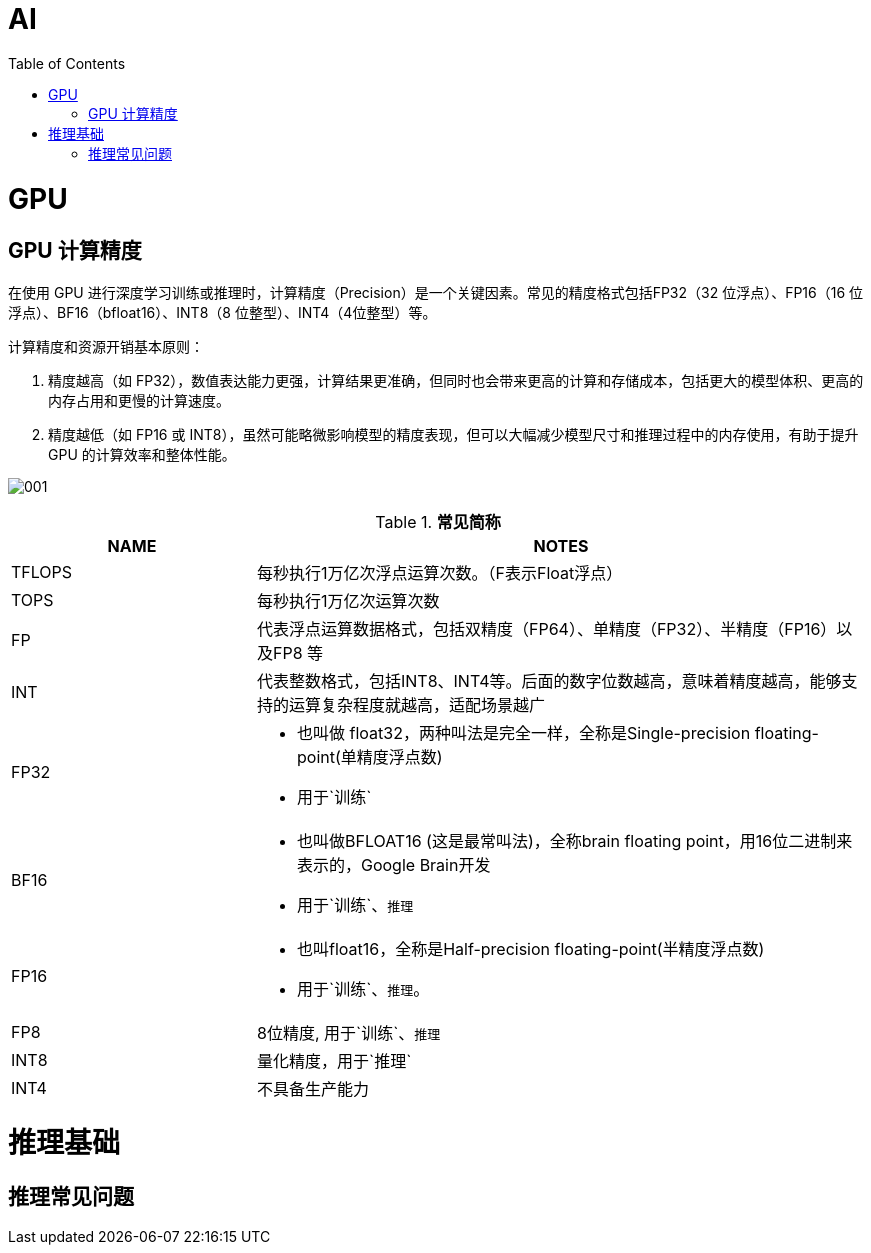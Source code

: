 = AI
:toc: manual

= GPU 

== GPU 计算精度

在使用 GPU 进行深度学习训练或推理时，计算精度（Precision）是一个关键因素。常见的精度格式包括FP32（32 位浮点）、FP16（16 位浮点）、BF16（bfloat16）、INT8（8 位整型）、INT4（4位整型）等。

计算精度和资源开销基本原则：

1. 精度越高（如 FP32），数值表达能力更强，计算结果更准确，但同时也会带来更高的计算和存储成本，包括更大的模型体积、更高的内存占用和更慢的计算速度。
2. 精度越低（如 FP16 或 INT8），虽然可能略微影响模型的精度表现，但可以大幅减少模型尺寸和推理过程中的内存使用，有助于提升 GPU 的计算效率和整体性能。

image:img/001.jpg[] 

[cols="2,5a"]
.*常见简称*
|===
|NAME |NOTES

|TFLOPS
|每秒执行1万亿次浮点运算次数。（F表示Float浮点）

|TOPS
|每秒执行1万亿次运算次数

|FP
|代表浮点运算数据格式，包括双精度（FP64）、单精度（FP32）、半精度（FP16）以及FP8 等

|INT
|代表整数格式，包括INT8、INT4等。后面的数字位数越高，意味着精度越高，能够支持的运算复杂程度就越高，适配场景越广

|FP32
|
* 也叫做 float32，两种叫法是完全一样，全称是Single-precision floating-point(单精度浮点数)
* 用于`训练`

|BF16
|
* 也叫做BFLOAT16 (这是最常叫法)，全称brain floating point，用16位二进制来表示的，Google Brain开发
* 用于`训练`、`推理`

|FP16
|
* 也叫float16，全称是Half-precision floating-point(半精度浮点数)
* 用于`训练`、`推理`。

|FP8
|8位精度, 用于`训练`、`推理`

|INT8
|量化精度，用于`推理`

|INT4
|不具备生产能力

|===


= 推理基础

== 推理常见问题
